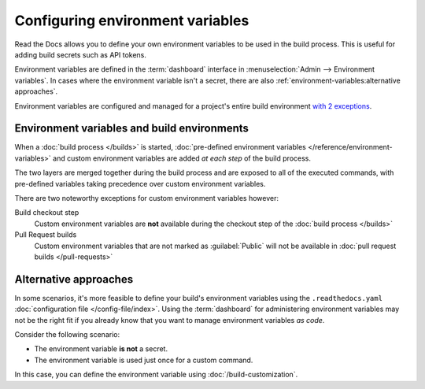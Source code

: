 .. _Environment Variables:

Configuring environment variables
=================================

Read the Docs allows you to define your own environment variables to be used in the build process.
This is useful for adding build secrets such as API tokens.

.. The following paragraph is difficult to balance.
.. We should ideally support environment variables in the Config File,
.. but as long as it's not supported then people can add environment variables in different ways.
.. Using the Dashboard is a good approach
.. but adding an environment variable with ``ENV=123 command --flag`` is possibly better.

Environment variables are defined in the :term:`dashboard` interface in :menuselection:`Admin --> Environment variables`.
In cases where the environment variable isn't a secret,
there are also :ref:`environment-variables:alternative approaches`.

Environment variables are configured and managed for a project's entire build environment `with 2 exceptions <Environment variables and build environments>`_.

.. seealso::

   :doc:`/guides/environment-variables`
     A practical example of adding and accessing custom environment variables.

   :doc:`/reference/environment-variables`
     Reference to all pre-defined environment variables for your build environments.

   :ref:`Public API reference: Environment variables <api/v3:Environment Variables>`
     Reference for managing custom environments via Read the Docs' API.

Environment variables and build environments
--------------------------------------------

When a :doc:`build process </builds>` is started,
:doc:`pre-defined environment variables </reference/environment-variables>` and custom environment variables are added *at each step* of the build process.

The two layers are merged together during the build process and are exposed to all of the executed commands,
with pre-defined variables taking precedence over custom environment variables.

There are two noteworthy exceptions for custom environment variables however:

Build checkout step
  Custom environment variables are **not** available during the checkout step of the :doc:`build process </builds>`
Pull Request builds
  Custom environment variables that are not marked as :guilabel:`Public` will not be available in :doc:`pull request builds </pull-requests>`

Alternative approaches
----------------------

In some scenarios, it's more feasible to define your build's environment variables using the ``.readthedocs.yaml`` :doc:`configuration file </config-file/index>`.
Using the :term:`dashboard` for administering environment variables may not be the right fit if you already know that you want to manage environment variables *as code*.

Consider the following scenario:

* The environment variable **is not** a secret.
* The environment variable is used just once for a custom command.

In this case, you can define the environment variable using :doc:`/build-customization`.

.. code-block:: yaml
   :caption: .readthedocs.yaml

   version: 2
   build:
     os: "ubuntu-22.04"
     tools:
       python: "3.11"
     jobs:
       post_build:
         - EXAMPLE_ENVIRONMENT_VARIABLE=foobar command --flag

